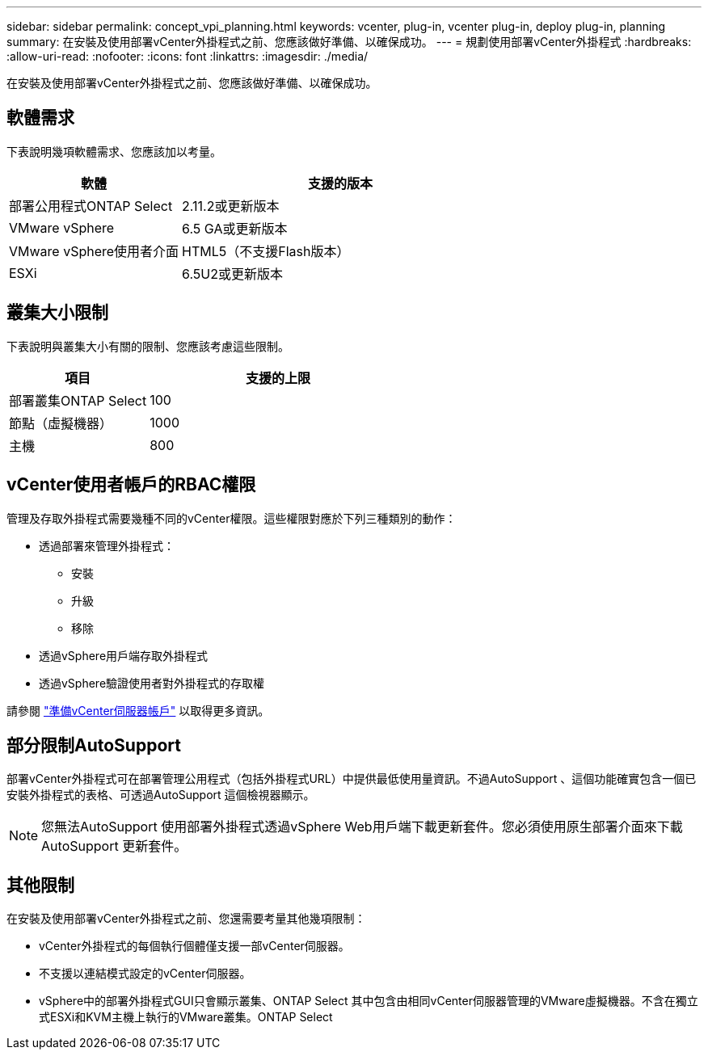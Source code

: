 ---
sidebar: sidebar 
permalink: concept_vpi_planning.html 
keywords: vcenter, plug-in, vcenter plug-in, deploy plug-in, planning 
summary: 在安裝及使用部署vCenter外掛程式之前、您應該做好準備、以確保成功。 
---
= 規劃使用部署vCenter外掛程式
:hardbreaks:
:allow-uri-read: 
:nofooter: 
:icons: font
:linkattrs: 
:imagesdir: ./media/


[role="lead"]
在安裝及使用部署vCenter外掛程式之前、您應該做好準備、以確保成功。



== 軟體需求

下表說明幾項軟體需求、您應該加以考量。

[cols="35,65"]
|===
| 軟體 | 支援的版本 


| 部署公用程式ONTAP Select | 2.11.2或更新版本 


| VMware vSphere | 6.5 GA或更新版本 


| VMware vSphere使用者介面 | HTML5（不支援Flash版本） 


| ESXi | 6.5U2或更新版本 
|===


== 叢集大小限制

下表說明與叢集大小有關的限制、您應該考慮這些限制。

[cols="35,65"]
|===
| 項目 | 支援的上限 


| 部署叢集ONTAP Select | 100 


| 節點（虛擬機器） | 1000 


| 主機 | 800 
|===


== vCenter使用者帳戶的RBAC權限

管理及存取外掛程式需要幾種不同的vCenter權限。這些權限對應於下列三種類別的動作：

* 透過部署來管理外掛程式：
+
** 安裝
** 升級
** 移除


* 透過vSphere用戶端存取外掛程式
* 透過vSphere驗證使用者對外掛程式的存取權


請參閱 link:concept_vpi_manage_before.html#preparing-the-vcenter-server-accounts["準備vCenter伺服器帳戶"] 以取得更多資訊。



== 部分限制AutoSupport

部署vCenter外掛程式可在部署管理公用程式（包括外掛程式URL）中提供最低使用量資訊。不過AutoSupport 、這個功能確實包含一個已安裝外掛程式的表格、可透過AutoSupport 這個檢視器顯示。


NOTE: 您無法AutoSupport 使用部署外掛程式透過vSphere Web用戶端下載更新套件。您必須使用原生部署介面來下載AutoSupport 更新套件。



== 其他限制

在安裝及使用部署vCenter外掛程式之前、您還需要考量其他幾項限制：

* vCenter外掛程式的每個執行個體僅支援一部vCenter伺服器。
* 不支援以連結模式設定的vCenter伺服器。
* vSphere中的部署外掛程式GUI只會顯示叢集、ONTAP Select 其中包含由相同vCenter伺服器管理的VMware虛擬機器。不含在獨立式ESXi和KVM主機上執行的VMware叢集。ONTAP Select

